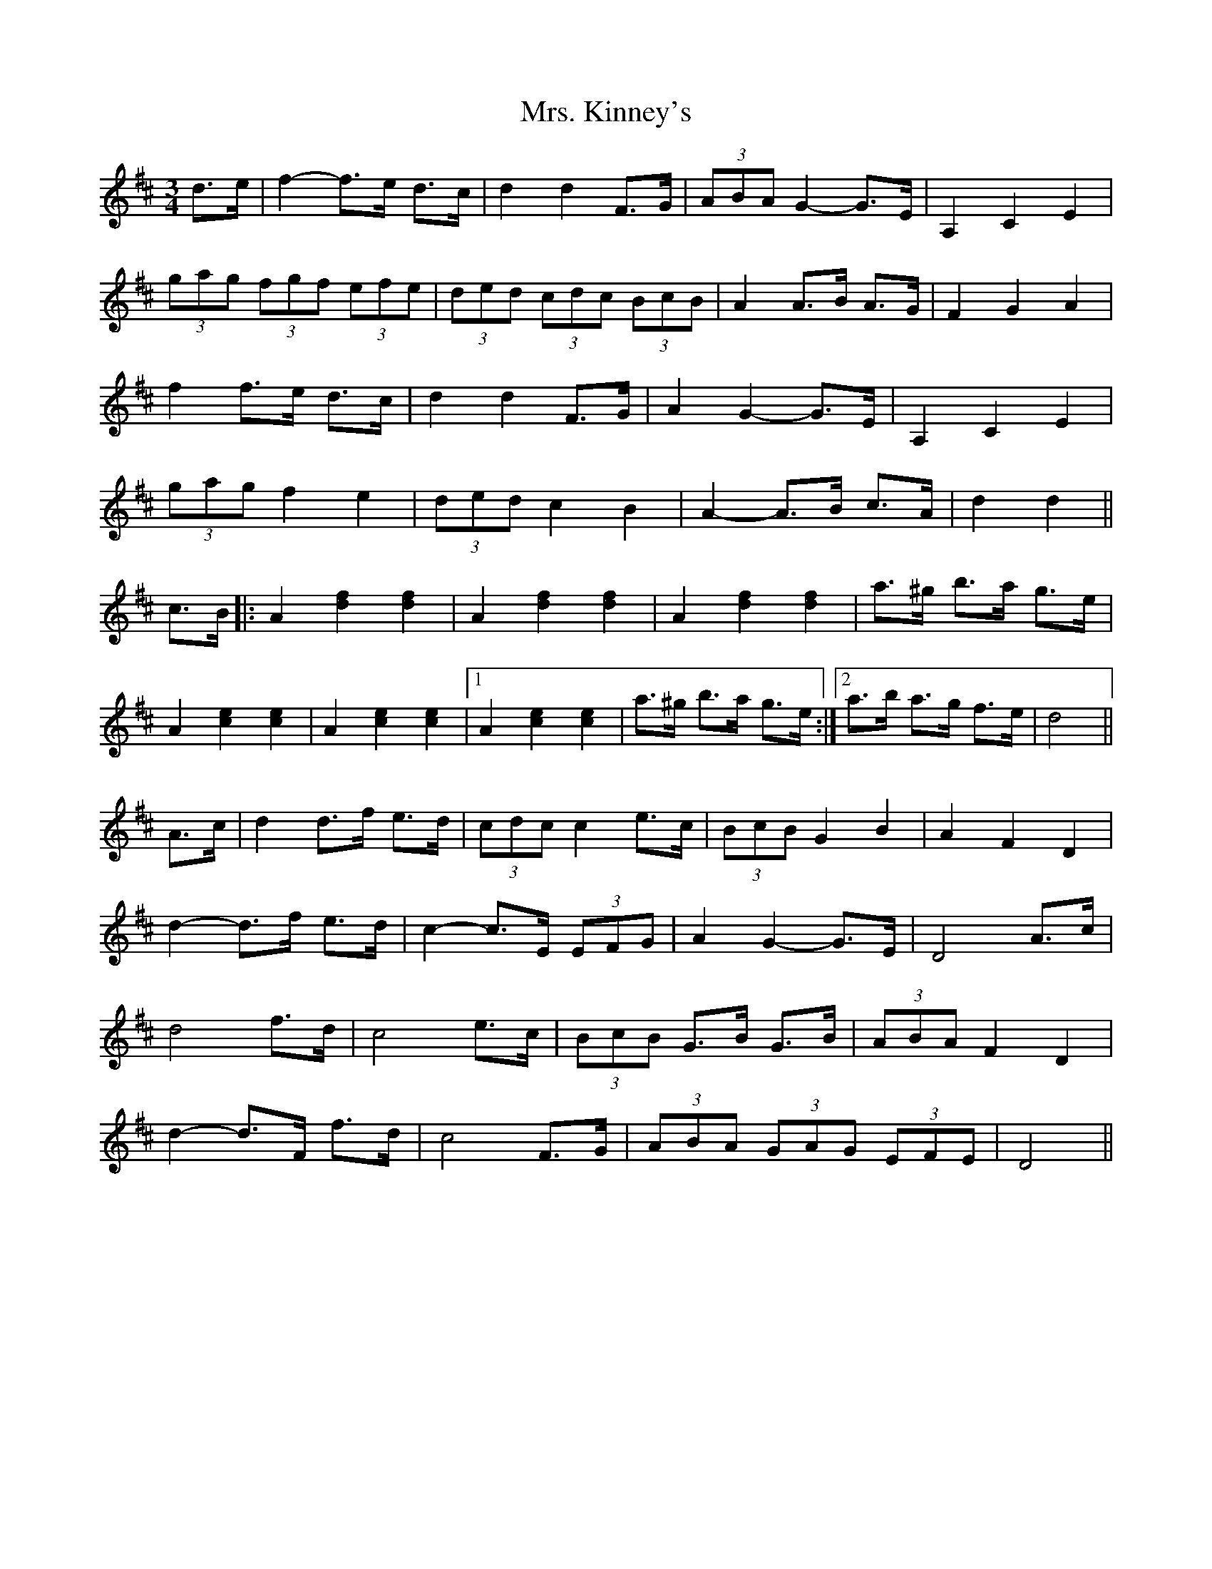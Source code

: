 X: 28266
T: Mrs. Kinney's
R: waltz
M: 3/4
K: Dmajor
d>e|f2- f>e d>c|d2 d2 F>G|(3ABA G2- G>E|A,2 C2 E2|
(3gag (3fgf (3efe|(3ded (3cdc (3BcB|A2 A>B A>G|F2 G2 A2|
f2 f>e d>c|d2 d2 F>G|A2 G2- G>E|A,2 C2 E2|
(3gag f2 e2|(3ded c2 B2|A2- A>B c>A|d2 d2||
c>B|:A2 [d2f2] [d2f2]|A2 [d2f2] [d2f2]|A2 [d2f2] [d2f2]|a>^g b>a g>e|
A2 [c2e2] [c2e2]|A2 [c2e2] [c2e2]|1 A2 [c2e2] [c2e2]|a>^g b>a g>e:|2 a>b a>g f>e|d4||
A>c|d2 d>f e>d|(3cdc c2 e>c|(3BcB G2 B2|A2 F2 D2|
d2- d>f e>d|c2- c>E (3EFG|A2 G2- G>E|D4 A>c|
d4 f>d|c4 e>c|(3BcB G>B G>B|(3ABA F2 D2|
d2- d>F f>d|c4 F>G|(3ABA (3GAG (3EFE|D4||

